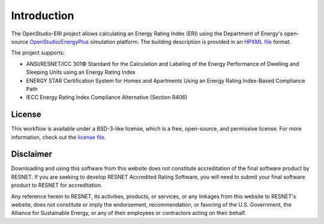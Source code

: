 Introduction
============

The OpenStudio-ERI project allows calculating an Energy Rating Index (ERI) using the Department of Energy's open-source `OpenStudio <https://www.openstudio.net/>`_/`EnergyPlus <https://energyplus.net/>`_ simulation platform.
The building description is provided in an `HPXML file <https://hpxml.nrel.gov/>`_ format.

The project supports:

- ANSI/RESNET/ICC 301© Standard for the Calculation and Labeling of the Energy Performance of Dwelling and Sleeping Units using an Energy Rating Index
- ENERGY STAR Certification System for Homes and Apartments Using an Energy Rating Index-Based Compliance Path
- IECC Energy Rating Index Compliance Alternative (Section R406)

License
-------

This workflow is available under a BSD-3-like license, which is a free, open-source, and permissive license. For more information, check out the `license file <https://github.com/NREL/OpenStudio-ERI/blob/master/LICENSE.md>`_.

Disclaimer
----------

Downloading and using this software from this website does not constitute accreditation of the final software product by RESNET. 
If you are seeking to develop RESNET Accredited Rating Software, you will need to submit your final software product to RESNET for accreditation.

Any reference herein to RESNET, its activities, products, or services, or any linkages from this website to RESNET's website, does not constitute or imply the endorsement, recommendation, or favoring of the U.S. Government, the Alliance for Sustainable Energy, or any of their employees or contractors acting on their behalf.
